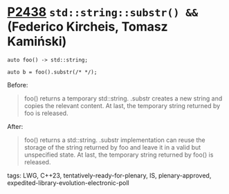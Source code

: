 * [[https://wg21.link/p2438][P2438]] ~std::string::substr() &&~ (Federico Kircheis, Tomasz Kamiński)
:PROPERTIES:
:CUSTOM_ID: p2438-stdstringsubstr-federico-kircheis-tomasz-kamiński
:END:

#+begin_src c++
auto foo() -> std::string;

auto b = foo().substr(/* */);
#+end_src

Before:
#+begin_quote
foo() returns a temporary std::string. .substr creates a new string and copies the relevant content. At last, the temporary string returned by foo is released.
#+end_quote
After:
#+begin_quote
foo() returns a std::string. .substr implementation can reuse the storage of the string returned by foo and leave it in a valid but unspecified state. At last, the temporary string returned by foo() is released.
#+end_quote
tags: LWG, C++23, tentatively-ready-for-plenary, IS, plenary-approved, expedited-library-evolution-electronic-poll
